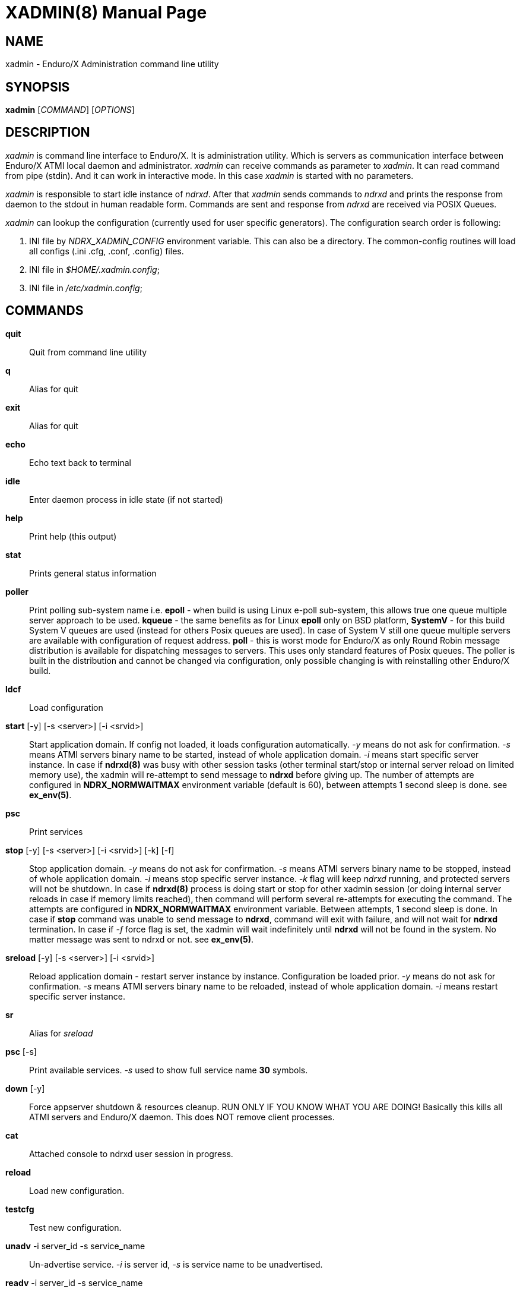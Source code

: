 XADMIN(8)
========
:doctype: manpage

NAME
----
xadmin - Enduro/X Administration command line utility

SYNOPSIS
--------
*xadmin* ['COMMAND'] ['OPTIONS']

DESCRIPTION
-----------
'xadmin' is command line interface to Enduro/X. It is administration utility.
Which is servers as communication interface between Enduro/X ATMI local daemon
and administrator. 'xadmin' can receive commands as parameter to 'xadmin'. It
can read command from pipe (stdin). And it can work in interactive mode. In this
case 'xadmin' is started with no parameters.

'xadmin' is responsible to start idle instance of 'ndrxd'. After that 'xadmin'
sends commands to 'ndrxd' and prints the response from daemon to the stdout in
human readable form. Commands are sent and response from 'ndrxd' are received
via POSIX Queues.

'xadmin' can lookup the configuration (currently used for user specific
generators). The configuration search order is following:

1. INI file by 'NDRX_XADMIN_CONFIG' environment variable. This can also be
a directory. The common-config routines will load all configs (.ini .cfg,
.conf, .config) files.

2. INI file in '$HOME/.xadmin.config';

3. INI file in '/etc/xadmin.config';


COMMANDS
-------
*quit*::
    Quit from command line utility
*q*::
    Alias for quit
*exit*::
    Alias for quit
*echo*::
    Echo text back to terminal
*idle*::
    Enter daemon process in idle state (if not started)
*help*::
    Print help (this output)
*stat*::
    Prints general status information
*poller*::
    Print polling sub-system name i.e. *epoll* - when build is using Linux e-poll 
    sub-system, this allows true one queue multiple server approach to be used.
    *kqueue* - the same benefits as for Linux *epoll* only on BSD platform, 
    *SystemV* - for this build System V queues are used (instead for others Posix
    queues are used). In case of System V still one queue multiple servers are
    available with configuration of request address. *poll* - this is worst mode
    for Enduro/X as only Round Robin message distribution is available for
    dispatching messages to servers. This uses only standard features of Posix
    queues.
    The poller is built in the distribution and cannot be changed via configuration,
    only possible changing is with reinstalling other Enduro/X build.
*ldcf*::
    Load configuration
*start* [-y] [-s <server>] [-i <srvid>]::
    Start application domain. If config not loaded, it loads
    configuration automatically. '-y' means do not ask for confirmation. '-s' means
    ATMI servers binary name to be started, instead of whole application domain.
    '-i' means start specific server instance. In case if *ndrxd(8)* was busy
    with other session tasks (other terminal start/stop or internal server reload
    on limited memory use), the xadmin will re-attempt to send message to *ndrxd*
    before giving up. The number of attempts are configured in *NDRX_NORMWAITMAX*
    environment variable (default is 60), between attempts 1 second sleep is done.
    see *ex_env(5)*.
*psc*::
    Print services
*stop* [-y] [-s <server>] [-i <srvid>] [-k] [-f]::
    Stop application domain. '-y' means do not ask for confirmation. '-s' means
    ATMI servers binary name to be stopped, instead of whole application domain.
    '-i' means stop specific server instance. '-k' flag will keep 'ndrxd' running,
    and protected servers will not be shutdown. In case if *ndrxd(8)* process
    is doing start or stop for other xadmin session (or doing internal server
    reloads in case if memory limits reached), then command will perform several
    re-attempts for executing the command. The attempts are configured in 
    *NDRX_NORMWAITMAX* environment variable. Between attempts, 1 second sleep is
    done. In case if *stop* command was unable to send message to *ndrxd*, command
    will exit with failure, and will not wait for *ndrxd* termination.
    In case if '-f' force flag is set, the xadmin will wait indefinitely until
    *ndrxd* will not be found in the system. No matter message was sent to ndrxd
    or not. see *ex_env(5)*.
*sreload* [-y] [-s <server>] [-i <srvid>]::
    Reload application domain - restart server instance by instance.
    Configuration be loaded prior.
    '-y' means do not ask for confirmation. '-s' means ATMI servers binary name 
    to be reloaded, instead of whole application domain.
    '-i' means restart specific server instance.
*sr*::
    Alias for 'sreload'
*psc* [-s] ::
    Print available services. '-s' used to show full service name *30* symbols.
*down* [-y]::
    Force appserver shutdown & resources cleanup. RUN ONLY IF YOU KNOW WHAT YOU ARE DOING!
    Basically this kills all ATMI servers and Enduro/X daemon. This does NOT remove client
    processes.
*cat*::
    Attached console to ndrxd user session in progress.
*reload*::
    Load new configuration.
*testcfg*::
    Test new configuration.
*unadv* -i server_id -s service_name::
    Un-advertise service. '-i' is server id, '-s' is service name to be
    unadvertised.
*readv* -i server_id -s service_name::
    Re-advertise service. Might be usable if service Q was unlinked.
    '-i'  is server id, '-s' is service name to be re-advertised.
*restart* [-y] [-s <server>] [-i <srvid>]::
    Restart app or service (invokes start & stop with same args!). '-y'
    makes to not to ask for confirmation. '-s' is server/binary name. '-i' is server ID.
*r*::
    Alias for 'restart'
*-v*::
    Print version info.
*ver*::
    Alias for '-v'
*ppm* [-2]::
    Print process model. The argument -2 show second page of process model
    attributes.
*psvc* [-r]::
    Shared mem, print services. '-r' used for System V and Poll modes where
    resource identifiers are printed (either msgid (for System V) or pid for
    Poll mode).
*psrv*::
    Shared mem, print servers
*cabort* [-y]::
    Abort shutdown or startup operation in progress. '-y' do not ask for confirmation.
*sreload* [-y] [-s <server>] [-i <srvid>]::
    Restart servers instance by instance
*pq*::
    Print Queue statistics from ndrxd.
*pqa* [-a]::
    Print all queues including client and admin Q. '-a' includes other prefix queues.
*pt*::
    Print global transactions in progress.
*printtrans*::
    Alias for 'pt'.
*abort* -t <transaction_manager_reference> -x <XID> [-g <resource_manager_id>] [-y]::
    Abort transaction. '-g' does abort single resource manager's transaction.
    '-y' is for auto confirmation.
*aborttrans*::
    Alias for 'abort'.
*commit* -t <transaction_manager_reference> -x <XID> [-y]::
    Commit transaction. '-y' is for auto confirmation.
*committrans*::
    Alias for 'commit'.
*recoverlocal* [-s <TM SERVICE>]::
    List local/for each TMSRV heuristic in-doubt transactions. This makes query
    to RM with xa_recover. With '-s' flag specific TMSRV service can be specified.
    otherwise all visible TMSRV servers are queried.
*commitlocal* [-s <TM SERVICE> [-x <XID>]] [-y]::
    Commit in-doubt transaction. If '-x' xid reported by recoverlocal is not
    specified, then all transactions are tried to be committed. If '-s' is set
    then specific TMSRV instance service is queried. If '-x' is set, '-s' must
    be set too, because specific XID must be part of some specific instance.
    The status of particular operation is reported back to stdout. Note that
    only prepared transactions can be processed by this command. Heuristically
    committed/aborted transaction may be only forgot. If so, context errors
    may be given.
*abortlocal* [-s <TM SERVICE> [-x <XID>]] [-y]::
    Abort in-doubt transaction. If '-x' xid reported by recoverlocal is not
    specified, then all transactions are tried to be aborted. If '-s' is set
    then specific TMSRV instance service is queried. If '-x' is set, '-s' must
    be set too, because specific XID must be part of some specific instance.
    The status of particular operation is reported back to stdout. Note that
    only prepared transactions can be processed by this command. Heuristically
    committed/aborted transaction may be only forgot. If so, context errors
    may be given.
*forgetlocal* [-s <TM SERVICE> [-x <XID>]] [-y]::
    Abort in-doubt transaction. If '-x' xid reported by recoverlocal is not
    specified, then all transactions are tried to be forgotten. If '-s' is set
    then specific TMSRV instance service is queried. If '-x' is set, '-s' must
    be set too, because specific XID must be part of some specific instance.
    The status of particular operation is reported back to stdout.
*pe*::
    Print Environment variables of 'ndrxd' process.
*printenv*::
    Alias for 'pe'.
*set* ENV_NAME=ENV VALUE::
    Set environment value. The value of env variable is parsed as command line arguments.
    Prior sending to 'ndrxd' they are concatenated with spaces in between.
*unset* ENV_NAME::
    Unset environment variable
*pc*::
    Print client processes. This sends command to Client Process Monitor server ('cpmsrv').
*bc* -t <process_tag> [-s <sub_section>] [-w <wait_time>]::
    Boot client process. This sends command to Client Process Monitor server ('cpmsrv').
    Processes are registered in 'ndrxconfig.xml' '<clients>' section. If sub section
    is not specified, then default value is minus sign ('-'). The 'process_tag'
    and 'sub_section' can contain wildcards percent ('%') sign. Then boot process will
    be executed in batch mode and progress will be returned to the xadmin's output.
    When running in batch mode 'wait_time' is time in milliseconds to sleep after
    each matched process is marked for start. Note that 'wait_time' shall be less
    than global timeout specified in 'NDRX_TOUT' env variable (or cconfig '[@global]'
    section).
*sc* -t <process_tag> [-s <sub_section>] [-w <wait time in milliseconds>]::
    Stop client process. This sends command to Client Process Monitor server ('cpmsrv').
    The process is stopped by 'process_tag' and optional 'sub_section'. If sub section
    is not specified, then default value is minus sign ('-'). The 'process_tag'
    and 'sub_section' can contain wild-card percent sign ('%'), then stopping is executed
    in batch mode (stop all matched running processes). If 'wait_time' is specified
    then in batch mode it is sleep in milliseconds after each stopped process.
    Note that 'wait_time' shall be less
    than global timeout specified in 'NDRX_TOUT' env variable (or cconfig '[@global]'
    section). Also time needed for stopping shall be counted in. If the timeout
    occurs, cpmsrv will complete the operation anyway.
*rc* -t <process_tag> [-s <sub_section>] [-w <wait time in milliseconds>]::
    Reload client process. This sends command to Client Process Monitor server ('cpmsrv').
    The process is reloaded (stopped/marked for start) by 'process_tag' and 
    optional 'sub_section'. If sub section is not specified, 
    then default value is minus sign ('-'). The 'process_tag' and 'sub_section' 
    can contain wild-card percent sign ('%'), then reloading is executed
    in batch mode (stop/start running processes one by one). 
    If 'wait_time' is specified then in batch mode it is sleep in 
    milliseconds after each stopped process. Note that 'wait_time' shall be less
    than global timeout specified in 'NDRX_TOUT' env variable (or cconfig '[@global]'
    section). Also time needed for stopping shall be counted in. If the timeout
    occurs, cpmsrv will complete the operation anyway. The 'wait_time' can be
    used in cases when reloading the binaries with out service interruption,
    in that case 'wait_time' should contain the *cpmsrv's* interval check 
    time ('-i' flag) because for start operation binary is only marked for 
    boot and not the booted. Basically this executes sc/bc for each of the 
    matched processes.
*mqlc*::
    List queue configuration. This broadcasts the requests of config listing to all 
    'tmqueue' servers. If flags column contains 'D' flag, then it means that queue
    was dynamically defined and QDEF string contains values from default queue.
*mqlq*::
    List actual queues allocated on system. Similarly as for 'mqlc' this requests
    the information from all 'tmqueue' servers. '#LOCK' column contains the number
    of active non committed messages in Q. '#SUCC' and '#FAIL' column contains number
    of processed messages for automatic queues (messages are sent to destination services
    automatically by 'tmqueue' server.
*mqrc*::
    This command requests all queue servers to reload the configuration file.
*mqlm* -s <QSpace> -q <QName>::
    List messages in queue. '-s' is queue space name (set by 'tmqueue' '-m' paramemter).
    The output lists the message ID in modified base64 version ('/' changed to '_').
*mqdm* -n <Cluster node id> -i <Server ID> -m <Message ID>::
    Dump/peek message to stdout. The values from '-n' (node id), '-i' (srvid), '-m'(message id)
    can be taken from 'mqlm' command. This command prints to stdout, the 'TQCTL' structure in form
    of UBF buffer and the message it self. If message is UBF, then UBF dump is made, otherwise
    hexdump of message is printed.
*mqch* -n <Cluster node id> -i <Server ID> -q <Q def (conf format)>::
    Change/add queue defnition to particular 'tmqueue' server. The format of the queue definition
    is the same as used 'q.conf(5)' (see the man page). You may miss out some of the bits 
    (except the queue name). Those other bits will be take from default q.
*mqrm* -n <Cluster node id> -i <Server ID> -m <Message ID>::
    Remove message from queue. You have to identify exact queue space server here by
    Enduro/X cluster id and server id.
*mqmv* -n <Source cluster node id> -i <Source server ID> -m <Source Message ID> -s <Dest qspace> -q <Dest qname>::
    Move the message from specific qspace server to destination qspace and qname. The bits 
    from 'TPQCTL' which are returned by 'tpdequeue()' call are preserved in new 'tpenqueue()' call.
    Note that for this call 'xadmin' must be in invalid XA environment, so that
    distributed transaction can be performed.
*killall* <name1> [<name2> ... <nameN>]::
    Kill all processes given by 'ps -ef'. The command does match the name in 
    the line. If substring is found, then process is killed.
*qrm*	<qname1> [<qname2> ... <qnameN>]::
    Remove specific Posix queue.
*qrmall* <substr1> [<substr2> ... <substrN>]::
    Remove queue matching the substring.
*provision* [-d] [-v<param1>=<value1>] ... [-v<paramN>=<valueN>]::
    Prepare initial Enduro/X instance environment, create folder structure,
    generate configuration files with ability to register all available services.
*gen* [-d] [-v<param1>=<value1>] ... [-v<paramN>=<valueN>]::
    Generate application sources. See the xadmin's help for more details.
    Currently it is possible to generate C and Go sources and the UBF buffer
    headers for both languages. By running the command, wizards will be offered
    asking for different details. Which later can be reconfigured by
    *-d* - allowing to default the wizard, while *-v* allows to set
    wizard values from command line.
*pubfdb*::
    Print UBF custom fields database contents to the terminal.
*cs* <cache_db_name>|-d <cache_db_name>::
    Print cache contents (headers) to the terminal. The database name is
    specified in 'cache_db_name' parameter.
*cacheshow*::
    Alias for 'cs'.
*cd* -d <dbname> -k <key> [-i interpret_result]::
    Dump specified message to the terminal. With specified '-i' flag, the attempt
    for data interpretation will be made. For UBF buffers the output will be
    formatted with command *Bprint()*.
*cachedump*::
    Alias for 'cd'.
*ci* -d <dbname> [-k <key>][-r use_regexp]::
    Invalidate cache. In case if only '-d' is specified, whole database will
    be dropped. Exact record may be dropped with '-k' flag. In case if '-r' is
    used, then key will be matched as regular expression over the data keys. In
    case if drop database is used, linked keygroup records are not processed. For
    other scenarios, linked records are processed according to the configuration.
*cachedump*::
    Alias for 'cd'.
*svmaps* [-p] [-s] [-a] [-i] [-w] ::
    Command is available only for System V messaging sub-system. Command prints
    the Queue ID (same ids from *ipcs* command) mappings to Posix queues used
    by Enduro/X. *-p* parameter (which is enabled by default) prints the mapping
    table from Posix Queue to System V. *-s* parameter uses reverse table by
    printing System V mappings to Posix. *-a* enables to print all the entries
    in the shared memory (there could be lots of lines printed. Totally set by
    *NDRX_MSGQUEUESMAX* environment variable). *-i* (used by default) prints 
    only the queues which currently are in use. *-w* prints mappings which
    were in use, but currently are not in use. The *-i*, *-w* arguments can
    be combined.
*shms*::
    Shows currently open shared memory segments.
*pmode*::
    Prints technical information about Enduro/X build mode 
    (basically ndrx_config.h).
*ps* [-a filter] [-b filter] [-c filter] [-d filter] [-r regexpfilter] [-p] [x pid]::
    Print running processes in system with command line arguments. This is similar
    to *ps -ef* in Linux or equivalents on other Operating Systems. Enduro/X
    *ps* command does not print the *xadmin* process, it is filtered out by
    default. The flags *-a*, *-b*, *-c* and *-d* are just a words that must
    be substring for the the ps output (i.e. basic grep). The *-r* argument is
    regular regular expression that must be matched. If none of these arguments
    are passed, then no filtering is done and max output is done (except the
    xadmin by it self). To enable printing PID only, use *-p* argument. To exclude
    particular PID from printing, use *-x* argument. The memory stats in kilobytes
    can be printed with turning on argument *-m* which must be used together with
    *-p*, then output is printed in format: "<pid>:<RSS>:<VSZ>", where RSS and
    VSS memory is printed in Kilobytes.
*appconfig* SETTING [NEWVALUE]::
    Change *ndrxconfig.xml(5)* "appconfig" section arguments dynamically for the
    process running. Settings available for changing are *sanity*, *checkpm*, 
    *brrefresh*, *restart_min*, *restart_step*, *restart_max*, 
    *restart_to_check*, *gather_pq_stats* and *rqaddrttl*. For their descriptions
    and possible values see *ndrxconfig.xml(5)* manpage. The syntax for command
    is that if *NEWVALUE* is not provided, then current value is printed. If
    *NEWVALUE* is provided, then value is changed and new value is printed to
    stdout. *ndrxd* must be running (or will be started in idle state). Note
    that configuration must be loaded in order to have non-error output from
    command.
*dping* [-c <loops>]::
    Perform ndrxd pings By default 4 loops are done, but this can be overridden
    by -c argument.
*dsleep* SLEEP_SEC::
    Put ndrxd in sleep mode, this is useful for debugging. Number of seconds to
    sleep are denoted in *SLEEP_SEC* argument.

*mibget* [-c <CLASS>] [-m]::
    This returns lists the *tm_mib(5)* objects in command line. The object classes
    are set in -c argument, where possible values are *T_CLIENT*, *T_DOMAIN*,
    *T_MACHINE*, *T_QUEUE*, *T_SERVER*, *T_SERVICE* and *T_SVCGRP*. The parameter
    *-m* returns the output in machine readable format.

*udown* [-y]::
    Remove all System V resources used by user. This includes any of: queues,
    shared memory and semaphores. '-y' is used for confirmation.

CONFIGURATION
-------------
The following parameters from section *[@xadmin]* or *[@xadmin/<$NDRX_CCTAG>]*
are used (if config file is present):

*gen scripts*='PATH_TO_GENERATOR_SCRIPTS'::
This parameter configures the path where 'xadmin' should look for .pscript
files. The file names must be in following format: gen_<lang>_<type>.pscript.
Basically <lang> and <type> will be offered as targets under $xadmin gen
command. The $xadmin help will print these scripts. For script reference
look in Enduro/X source code, *xadmin/scripts* folder. It is assumed that 
these scripts will inherit 'WizardBase' class compiled into Enduro/X. This
class is driving the wizard. Also note that each parameter which is asked to
user enter into wizard, can be overridden from command line with
*-v<param1>=<value1>*. The generator can be defaulted by '-d' argument.

SAMPLE CONFIGURATION
--------------------

For system wide settings the following file is created: */etc/xadmin.config*:

--------------------------------------------------------------------------------
[@xadmin]
gen scripts=/development/templates
--------------------------------------------------------------------------------

EXIT STATUS
-----------
*0*::
Success

*1*::
Failure

BUGS
----
Report bugs to support@mavimax.com

SEE ALSO
--------
*ndrxd(8)*, *q.conf(5)*, *tmqueue(8)* *cpmsrv(8)* *ex_env(5)*

COPYING
-------
(C) Mavimax, Ltd
